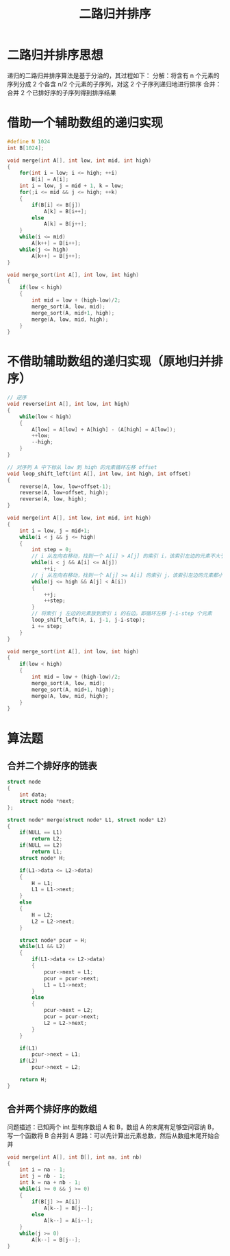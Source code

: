 #+TITLE: 二路归并排序

* 二路归并排序思想

递归的二路归并排序算法是基于分治的，其过程如下：
分解：将含有 n 个元素的序列分成 2 个各含 n/2 个元素的子序列，对这 2 个子序列递归地进行排序
合并：合并 2 个已排好序的子序列得到排序结果

* 借助一个辅助数组的递归实现

#+BEGIN_SRC c
#define N 1024
int B[1024];

void merge(int A[], int low, int mid, int high)
{
    for(int i = low; i <= high; ++i)
        B[i] = A[i];
    int i = low, j = mid + 1, k = low;
    for(;i <= mid && j <= high; ++k)
    {
        if(B[i] <= B[j])
            A[k] = B[i++];
        else
            A[k] = B[j++];
    }
    while(i <= mid)
        A[k++] = B[i++];
    while(j <= high)
        A[k++] = B[j++];
}

void merge_sort(int A[], int low, int high)
{
    if(low < high)
    {
        int mid = low + (high-low)/2;
        merge_sort(A, low, mid);
        merge_sort(A, mid+1, high);
        merge(A, low, mid, high);
    }
}
#+END_SRC

* 不借助辅助数组的递归实现（原地归并排序）
#+BEGIN_SRC c
// 逆序
void reverse(int A[], int low, int high)
{
    while(low < high)
    {
        A[low] = A[low] + A[high] - (A[high] = A[low]);
        ++low;
        --high;
    }
}

// 对序列 A 中下标从 low 到 high 的元素循环左移 offset
void loop_shift_left(int A[], int low, int high, int offset)
{
    reverse(A, low, low+offset-1);
    reverse(A, low+offset, high);
    reverse(A, low, high);
}

void merge(int A[], int low, int mid, int high)
{
    int i = low, j = mid+1;
    while(i < j && j <= high)
    {
        int step = 0;
        // i 从左向右移动，找到一个 A[i] > A[j] 的索引 i，该索引左边的元素不大于 A[j]
        while(i < j && A[i] <= A[j])
            ++i;
        // j 从左向右移动，找到一个 A[j] >= A[i] 的索引 j，该索引左边的元素都小于 A[i]
        while(j <= high && A[j] < A[i])
        {
            ++j;
            ++step;
        }
        // 将索引 j 左边的元素放到索引 i 的右边。即循环左移 j-i-step 个元素
        loop_shift_left(A, i, j-1, j-i-step);
        i += step;
    }
}

void merge_sort(int A[], int low, int high)
{
    if(low < high)
    {
        int mid = low + (high-low)/2;
        merge_sort(A, low, mid);
        merge_sort(A, mid+1, high);
        merge(A, low, mid, high);
    }
}
#+END_SRC

* 算法题
** 合并二个排好序的链表
#+BEGIN_SRC c
struct node
{
    int data;
    struct node *next;
};

struct node* merge(struct node* L1, struct node* L2)
{
    if(NULL == L1)
        return L2;
    if(NULL == L2)
        return L1;
    struct node* H;

    if(L1->data <= L2->data)
    {
        H = L1;
        L1 = L1->next;
    }
    else
    {
        H = L2;
        L2 = L2->next;
    }

    struct node* pcur = H;
    while(L1 && L2)
    {
        if(L1->data <= L2->data)
        {
            pcur->next = L1;
            pcur = pcur->next;
            L1 = L1->next;
        }
        else
        {
            pcur->next = L2;
            pcur = pcur->next;
            L2 = L2->next;
        }
    }

    if(L1)
        pcur->next = L1;
    if(L2)
        pcur->next = L2;

    return H;
}
#+END_SRC

** 合并两个排好序的数组

问题描述：已知两个 int 型有序数组 A 和 B，数组 A 的末尾有足够空间容纳 B，写一个函数将 B 合并到 A
思路：可以先计算出元素总数，然后从数组末尾开始合并

#+BEGIN_SRC c
void merge(int A[], int B[], int na, int nb)
{
    int i = na - 1;
    int j = nb - 1;
    int k = na + nb - 1;
    while(i >= 0 && j >= 0)
    {
        if(B[j] >= A[i])
            A[k--] = B[j--];
        else
            A[k--] = A[i--];
    }
    while(j >= 0)
        A[k--] = B[j--];
}
#+END_SRC

